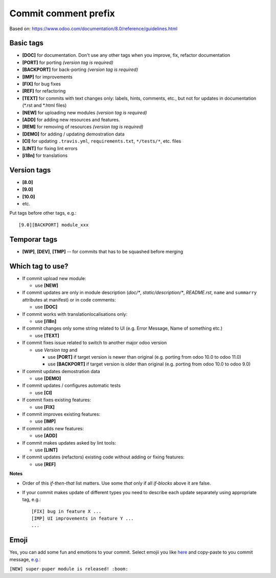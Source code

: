 Commit comment prefix
=====================
Based on: https://www.odoo.com/documentation/8.0/reference/guidelines.html

Basic tags
----------

* **[DOC]**  for documentation. Don't use any other tags when you improve, fix, refactor documentation
* **[PORT]** for porting *(version tag is required)*
* **[BACKPORT]** for back-porting *(version tag is required)*
* **[IMP]** for improvements
* **[FIX]** for bug fixes
* **[REF]** for refactoring
* **[TEXT]** for commits with text changes only: labels, hints, comments, etc., but not for updates in documentation (\*.rst and \*.html files)
* **[NEW]** for uploading new modules *(version tag is required)*
* **[ADD]** for adding new resources and features.
* **[REM]** for removing of resources *(version tag is required)*
* **[DEMO]** for adding / updating demostration data
* **[CI]** for updating ``.travis.yml``, ``requirements.txt``, ``*/tests/*``, etc. files
* **[LINT]** for fixing lint errors
* **[i18n]** for translations

Version tags
------------

* **[8.0]**
* **[9.0]**
* **[10.0]**
* etc.

Put tags before other tags, e.g.::

    [9.0][BACKPORT] module_xxx

Temporar tags
-------------

* **[WIP]**, **[DEV]**, **[TMP]** -- for commits that has to be squashed before merging

Which tag to use?
-----------------

* If commit upload new module:

  * use **[NEW]**

* If commit updates are only in module description (*doc/\**, *static/description/\**,  *README.rst*, ``name`` and ``summarry`` attributes at manifest) or in code comments:

  * use **[DOC]**

* If commit works with translation\localisations only:

  * use **[i18n]**

* If commit changes only some string related to UI (e.g. Error Message, Name of something etc.)

  * use **[TEXT]**

* If commit fixes issue related to switch to another major odoo version 

  * use *Version tag* and

    * use **[PORT]** if target version is newer than original (e.g. porting from odoo 10.0 to odoo 11.0)
    * use **[BACKPORT]** if target version is older than original (e.g. porting from odoo 10.0 to odoo 9.0)
* If commit updates demostration data

  * use **[DEMO]**

* If commit updates / configures automatic tests

  * use **[CI]**

* If commit fixes existing features:

  * use **[FIX]**

* If commit improves existing features:

  * use **[IMP]**

* If commit adds new features:

  * use **[ADD]**

* If commit makes updates asked by lint tools:

  * use **[LINT]**

* If commit updates (refactors) existing code without adding or fixing features:

  * use **[REF]**

**Notes**

* Order of this *if-then-that* list matters. Use some *that* only if all *if-blocks* above it are false.
* If your commit makes update of different types you need to describe each update separately using appropriate tag, e.g.::

    [FIX] bug in feature X ...
    [IMP] UI improvements in feature Y ...
    ...

Emoji
-----

Yes, you can add some fun and emotions to your commit. Select emojii you like `here <https://gist.github.com/yelizariev/6277767c8e3e01148a52f15024efc2fd>`_ and copy-paste to you commit message, `e.g. <https://github.com/yelizariev/dummy-addons/commit/30e3c1cd7723583a52c6ea268381ef6922781826>`_:

``[NEW] super-puper module is released! :boom:``
